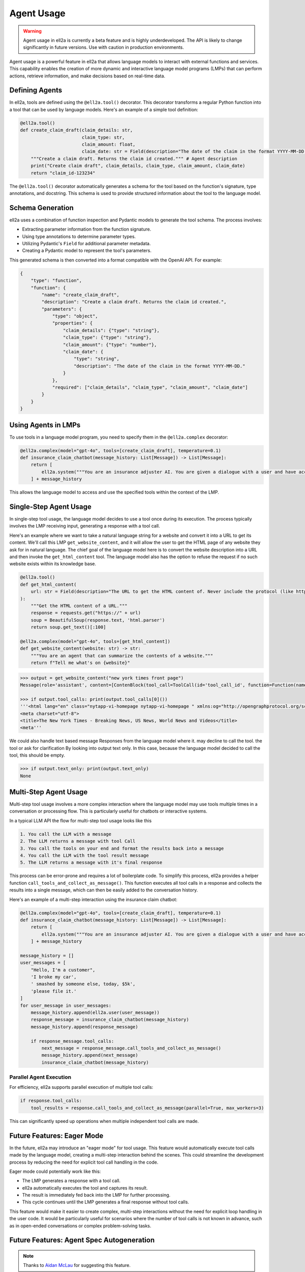 =========== 
Agent Usage
===========


.. warning::
   Agent usage in ell2a is currently a beta feature and is highly underdeveloped. The API is likely to change significantly in future versions. Use with caution in production environments.

Agent usage is a powerful feature in ell2a that allows language models to interact with external functions and services. This capability enables the creation of more dynamic and interactive language model programs (LMPs) that can perform actions, retrieve information, and make decisions based on real-time data.

Defining Agents
--------------

In ell2a, tools are defined using the ``@ell2a.tool()`` decorator. This decorator transforms a regular Python function into a tool that can be used by language models. Here's an example of a simple tool definition:

.. code-block:: python

    @ell2a.tool()
    def create_claim_draft(claim_details: str,
                           claim_type: str,
                           claim_amount: float,
                           claim_date: str = Field(description="The date of the claim in the format YYYY-MM-DD.")):
        """Create a claim draft. Returns the claim id created.""" # Agent description
        print("Create claim draft", claim_details, claim_type, claim_amount, claim_date)
        return "claim_id-123234"

The ``@ell2a.tool()`` decorator automatically generates a schema for the tool based on the function's signature, type annotations, and docstring. This schema is used to provide structured information about the tool to the language model.

Schema Generation
-----------------

ell2a uses a combination of function inspection and Pydantic models to generate the tool schema. The process involves:

- Extracting parameter information from the function signature.
- Using type annotations to determine parameter types.
- Utilizing Pydantic's ``Field`` for additional parameter metadata.
- Creating a Pydantic model to represent the tool's parameters.

This generated schema is then converted into a format compatible with the OpenAI API. For example:

.. code-block:: python

    {
        "type": "function",
        "function": {
            "name": "create_claim_draft",
            "description": "Create a claim draft. Returns the claim id created.",
            "parameters": {
                "type": "object",
                "properties": {
                    "claim_details": {"type": "string"},
                    "claim_type": {"type": "string"},
                    "claim_amount": {"type": "number"},
                    "claim_date": {
                        "type": "string",
                        "description": "The date of the claim in the format YYYY-MM-DD."
                    }
                },
                "required": ["claim_details", "claim_type", "claim_amount", "claim_date"]
            }
        }
    }

Using Agents in LMPs
-------------------

To use tools in a language model program, you need to specify them in the ``@ell2a.complex`` decorator:

.. code-block:: python

    @ell2a.complex(model="gpt-4o", tools=[create_claim_draft], temperature=0.1)
    def insurance_claim_chatbot(message_history: List[Message]) -> List[Message]:
        return [
            ell2a.system("""You are an insurance adjuster AI. You are given a dialogue with a user and have access to various tools to effectuate the insurance claim adjustment process. Ask questions until you have enough information to create a claim draft. Then ask for approval."""),
        ] + message_history

This allows the language model to access and use the specified tools within the context of the LMP.

Single-Step Agent Usage
----------------------

In single-step tool usage, the language model decides to use a tool once during its execution. The process typically involves the LMP receiving input, generating a response with a tool call. 

Here's an example where we want to take a natural language string for a website and convert it into a URL to get its content. We'll call this LMP ``get_website_content``, and it will allow the user to get the HTML page of any website they ask for in natural language. The chief goal of the language model here is to convert the website description into a URL and then invoke the ``get_html_content`` tool. The language model also has the option to refuse the request if no such website exists within its knowledge base.

.. code-block:: python

    @ell2a.tool()
    def get_html_content(
        url: str = Field(description="The URL to get the HTML content of. Never include the protocol (like http:// or https://)"),
    ):
        """Get the HTML content of a URL."""
        response = requests.get("https://" + url)
        soup = BeautifulSoup(response.text, 'html.parser')
        return soup.get_text()[:100]

    @ell2a.complex(model="gpt-4o", tools=[get_html_content])
    def get_website_content(website: str) -> str:
        """You are an agent that can summarize the contents of a website."""
        return f"Tell me what's on {website}"

.. code-block:: python

    >>> output = get_website_content("new york times front page")
    Message(role='assistant', content=[ContenBlock(tool_call=ToolCall(id='tool_call_id', function=Function(name='get_html_content', arguments='{"url": "nyt.com"}'))])

    >>> if output.tool_calls: print(output.tool_calls[0]())
    '''<html lang="en" class="nytapp-vi-homepage nytapp-vi-homepage " xmlns:og="http://opengraphprotocol.org/schema/" data-rh="lang,class"><head>
    <meta charset="utf-8">
    <title>The New York Times - Breaking News, US News, World News and Videos</title>
    <meta'''

We could also handle text based message Responses from the language model where it. may decline to call the tool. the tool or ask for clarification By looking into output text only. In this case, because the language model decided to call the tool, this should be empty. 

.. code-block:: python

    >>> if output.text_only: print(output.text_only)
    None

Multi-Step Agent Usage
---------------------

Multi-step tool usage involves a more complex interaction where the language model may use tools multiple times in a conversation or processing flow. This is particularly useful for chatbots or interactive systems. 

In a typical LLM API the flow for multi-step tool usage looks like this

.. code-block::  

    1. You call the LLM with a message
    2. The LLM returns a message with tool Call
    3. You call the tools on your end and format the results back into a message
    4. You call the LLM with the tool result message
    5. The LLM returns a message with it's final response

This process can be error-prone and requires a lot of boilerplate code. 
To simplify this process, ell2a provides a helper function ``call_tools_and_collect_as_message()``. This function executes all tool calls in a response and collects the results into a single message, which can then be easily added to the conversation history.

Here's an example of a multi-step interaction using the insurance claim chatbot:

.. code-block:: python

    @ell2a.complex(model="gpt-4o", tools=[create_claim_draft], temperature=0.1)
    def insurance_claim_chatbot(message_history: List[Message]) -> List[Message]:
        return [
            ell2a.system("""You are an insurance adjuster AI. You are given a dialogue with a user and have access to various tools to effectuate the insurance claim adjustment process. Ask questions until you have enough information to create a claim draft. Then ask for approval."""),
        ] + message_history

    message_history = []
    user_messages = [
        "Hello, I'm a customer",
        'I broke my car',
        ' smashed by someone else, today, $5k',
        'please file it.'
    ]
    for user_message in user_messages:
        message_history.append(ell2a.user(user_message))
        response_message = insurance_claim_chatbot(message_history)
        message_history.append(response_message)

        if response_message.tool_calls:
            next_message = response_message.call_tools_and_collect_as_message()
            message_history.append(next_message)
            insurance_claim_chatbot(message_history)



Parallel Agent Execution
~~~~~~~~~~~~~~~~~~~~~~~

For efficiency, ell2a supports parallel execution of multiple tool calls:

.. code-block:: python

    if response.tool_calls:
        tool_results = response.call_tools_and_collect_as_message(parallel=True, max_workers=3)

This can significantly speed up operations when multiple independent tool calls are made.

Future Features: Eager Mode
---------------------------

In the future, ell2a may introduce an "eager mode" for tool usage. This feature would automatically execute tool calls made by the language model, creating a multi-step interaction behind the scenes. This could streamline the development process by reducing the need for explicit tool call handling in the code.

Eager mode could potentially work like this:

- The LMP generates a response with a tool call.
- ell2a automatically executes the tool and captures its result.
- The result is immediately fed back into the LMP for further processing.
- This cycle continues until the LMP generates a final response without tool calls.

This feature would make it easier to create complex, multi-step interactions without the need for explicit loop handling in the user code. It would be particularly useful for scenarios where the number of tool calls is not known in advance, such as in open-ended conversations or complex problem-solving tasks.

Future Features: Agent Spec Autogeneration
-------------------------------------------

.. note:: Thanks to `Aidan McLau <https://x.com/aidan_mclau>`_ for suggesting this feature.

In an ideal world, a prompt engineering library would not require the user to meticulously specify the schema for a tool. Instead, a language model should be able to infer the tool specification directly from the source code of the tool. In ell2a, we can extract the lexically closed source of any Python function, enabling a feature where the schema is automatically generated by another language model when a tool is given to an ell2a decorator.

This approach eliminates the need for users to manually type every argument and provide a tool description, as the description becomes implicit from the source code.

Consider the following example function in a user's code:

.. code-block:: python

   def search_twitter(query, n=7):
    # Query must be three words or less
    async def fetch_tweets():
        api = API()
        await api.pool.login_all()
        try:
            tweets = [tweet async for tweet in api.search(query, limit=n)]
    
            tweet_strings = [
                f"Search Query: {query}\n"
                f"Author: {tweet.user.username}\n"
                f"Tweet: {tweet.rawContent}\n"
                f"Created at: {tweet.date}\n"
                f"Favorites: {tweet.likeCount}\n"
                f"Retweets: {tweet.retweetCount}\n\n\n" for tweet in tweets
            ]
            if tweet_strings:
                print(tweet_strings[0])  # Print the first tweet
            return tweet_strings
        except Exception as e:
            print(f"Error fetching search tweets: {e}")
            return []
    
    tweets = asyncio.run(fetch_tweets())
    tweets = tweets[:n]
    tweets = "<twitter_results>" + "\n".join(tweets) + "</twitter_results>"
    return tweets


With tool spec autogeneration, the user could wrap this search_twitter function with a tool decorator and an optional parameter to automatically generate the tool spec. The following specification would be generated:

.. code-block:: python

    @ell2a.tool(autogenerate=True)
    def search_twitter(query, n=7):
        ...


.. code-block:: json
    :emphasize-lines: 5, 5, 11, 11

    {
      "type": "function",
      "function": {
        "name": "search_twitter",
        "description": "Search Twitter for tweets",
        "parameters": {
          "type": "object",
          "properties": {
            "query": {
              "type": "string",
              "description": "The query to search for, this must be three words or less"
            },
            "n": {
              "type": "integer",
              "description": "The number of tweets to return"
            }
          },
          "required": ["query"]
        }
      }
    }

This is accomplished by a language model program that takes the source code of a tool function as input and generates the corresponding tool specification.


.. code-block:: python

    @ell2a.simple(model="claude-3-5-sonnet", temperature=0.0)
    def generate_tool_spec(tool_source: str):
        '''
        You are a helpful assistant that takes in source code for a python function and produces a JSON schema for the function.

        Here is an example schema
        {
            "type": "function",
            "function": {
                "name": "some_tool",
                "parameters": {
                    "type": "object",
                    "properties": {
                        "some_arg": {
                            "type": "string",
                            "description": "This is a description of the argument"
                        }
                    },
                    "required": ["some_arg"]
                }
            }
        }
        '''

        return f"Generate a tool spec for the following function: {tool_source}"

    # ...
    # When autogenerate is called.
    auto_tool_spec = json.loads(generate_tool_spec(search_twitter))

For this approach to be effective, the generate tool spec calls should only be executed when the version of the tool source code changes. Refer to the versioning and tracing section for details on how this is computed. Additionally, the generated tool spec would need to be stored in a consistent and reusable ell2a store.

This approach does present some potential challenges:

1. It introduces opinions into ell2a as a library by including a specific prompt for automatically generating tool specs.
2. It may compromise consistency regarding the reproducibility of prompts.

To address the issue of opinionation, we could require users to implement their own prompt for automatically generating tool specs from source code. While ell2a could offer some pre-packaged options, it would require users to make a conscious decision to use this auto-generation function, as it has more significant consequences than, for example, auto-committing.

.. code-block:: python

    @ell2a.simple
    def my_custom_tool_spec_generator(tool_source: str):
        # User implements this once in their code base or repo
        ...

    @ell2a.tool(autogenerate=my_custom_tool_spec_generator)
    def search_twitter(query, n=7):
        ...

    @ell2a.complex(model="gpt-4o", tools=[search_twitter])
    def my_llm_program(message_history: List[Message]) -> List[Message]:
        ...


The reproducibility aspect can be mitigated by serializing the generated tool specification along with its version in the ell2a store. This ensures that all invocations depend on the specific generated tool specification, maintaining consistency across different runs.

.. code-block:: python

    >>> lexical_closure(search_twitter)
    """
    @ell2a.simple
    def my_custom_tool_spec_generator(tool_source: str):
        # User implements this
        ...
    
    _generated_spec = my_custom_tool_spec_generator(lexical_closure(search_twitter))
    '''
      {
      "type": "function",
      "function": {
        "name": "search_twitter",
        "description": "Search Twitter for tweets",
        "parameters": {
          "type": "object",
          "properties": {
            "query": {
              "type": "string",
              "description": "The query to search for, this must be three words or less"
            },
            "n": {
              "type": "integer",
              "description": "The number of tweets to return"
            }
          },
          "required": ["query"]
        }
      }
    }
    '''

    @ell2a.tool(toolspec=_generated_spec)
    def search_twitter(query, n=7):
        ...

Furthermore, consistency can be enforced by requiring specification generators to use a temperature of 0.0 and be near-deterministic in their output. This approach ensures that the generated tool specifications remain consistent across different runs, enhancing reproducibility and reliability in the tool generation process.
